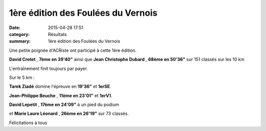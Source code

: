 1ère édition des Foulées du Vernois
===================================

:date: 2015-04-28 17:51
:category: Résultats
:summary: 1ère édition des Foulées du Vernois

Une petite poignée d'ACRiste ont participé à cette 1ère édition.


**David Crotet** , **7ème en 39'40"** ainsi que **Jean Christophe Dubard** , **68ème en 50'36"** sur 151 classés sur les 10 km

|L'entraînement finit toujours par payer.|


L'entraînement finit toujours par payer.

Sur le 5 km :


**Tarek Ziadé**  domine l'épreuve en **19'36"** et **1erSE**.


**Jean-Philippe Beuche** , **11ème en 23'01"** et **1erV1**.


**David Lepetit** , **17ème en 24'09"**  à un pied du podium


et **Marie Laure Léonard** , **26ème en 26'19"**  sur 73 classés.


Félicitations à tous

.. |L'entraînement finit toujours par payer.| image:: http://assets.acr-dijon.org/old/httpimgover-blog-kiwicom149288520150428-ob_85415c_img-20150426-1325001.jpg

